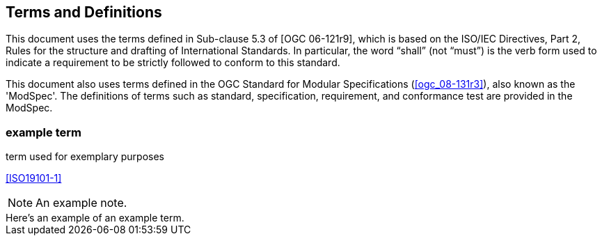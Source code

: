 
== Terms and Definitions

This document uses the terms defined in Sub-clause 5.3 of [OGC 06-121r9], which is based on the ISO/IEC Directives, Part 2, Rules for the structure and drafting of International Standards. In particular, the word "`shall`" (not "`must`") is the verb form used to indicate a requirement to be strictly followed to conform to this standard.

This document also uses terms defined in the OGC Standard for Modular Specifications (<<ogc_08-131r3>>), also known as the 'ModSpec'. The definitions of terms such as standard, specification, requirement, and conformance test are provided in the ModSpec.

=== example term

term used for exemplary purposes

[.source]
<<ISO19101-1>>

NOTE: An example note.

[example]
Here's an example of an example term.

